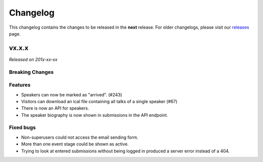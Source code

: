 Changelog
=========

This changelog contains the changes to be released in the **next** release.
For older changelogs, please visit our releases_ page.

vx.x.x
------

*Released on 201x-xx-xx*

Breaking Changes
~~~~~~~~~~~~~~~~


Features
~~~~~~~~

- Speakers can now be marked as "arrived". (#243)
- Visitors can download an ical file containing all talks of a single speaker (#67)
- There is now an API for speakers.
- The speaker biography is now shown in submissions in the API endpoint.


Fixed bugs
~~~~~~~~~~~

- Non-superusers could not access the email sending form.
- More than one event stage could be shown as active.
- Trying to look at entered submissions without being logged in produced a server error instead of a 404.


.. _releases: https://github.com/pretalx/pretalx/releases
